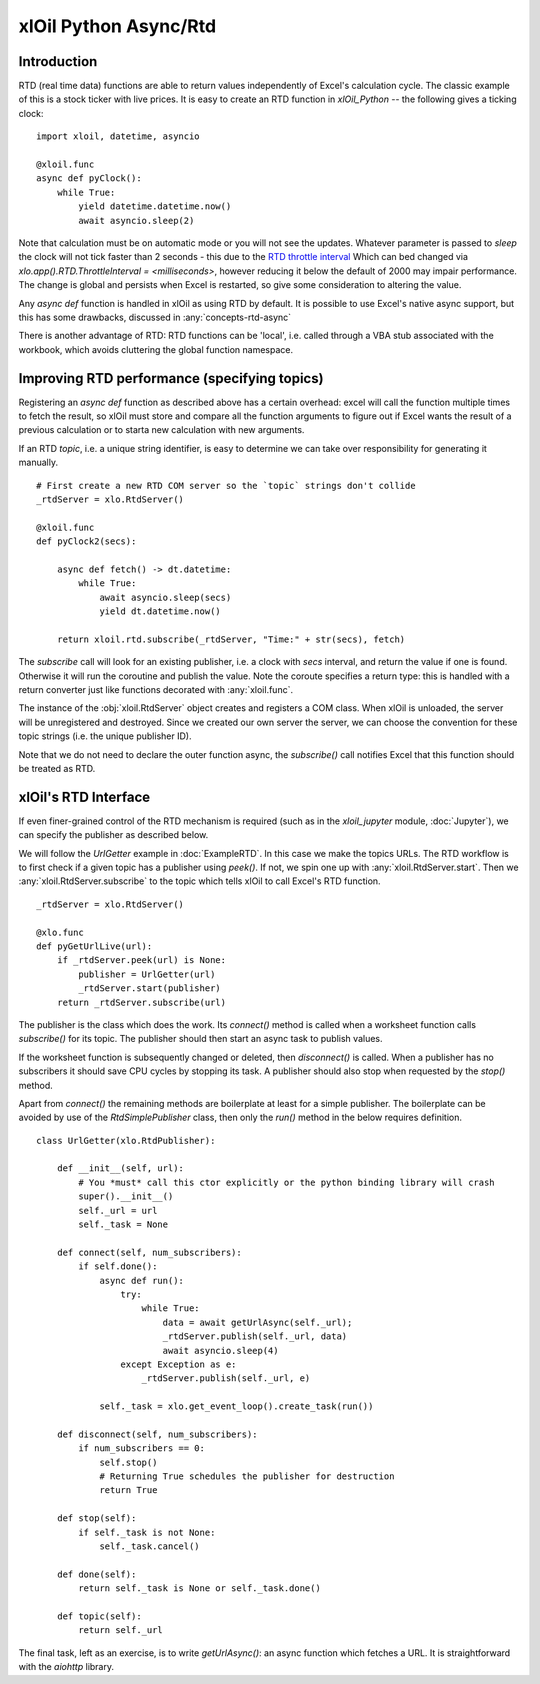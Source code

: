 ======================
xlOil Python Async/Rtd
======================

Introduction
------------

RTD (real time data) functions are able to return values independently of Excel's calculation
cycle. The classic example of this is a stock ticker with live prices.  It is easy to create
an RTD function in *xlOil_Python* -- the following gives a ticking clock:

::

    import xloil, datetime, asyncio

    @xloil.func
    async def pyClock():
        while True:
            yield datetime.datetime.now()
            await asyncio.sleep(2)
            

Note that calculation must be on automatic mode or you will not see the updates. 
Whatever parameter is passed to `sleep` the clock will not tick faster than 2 seconds - this due 
to the `RTD throttle interval <https://docs.microsoft.com/en-us/previous-versions/office/developer/office-xp/aa140060(v=office.10)>`_
Which can bed changed via `xlo.app().RTD.ThrottleInterval = <milliseconds>`, however 
reducing it below the default of 2000 may impair performance.  The change is global and
persists when Excel is restarted, so give some consideration to altering the value.

Any `async def` function is handled in xlOil as using RTD by default.  It is possible to 
use Excel's native async support, but this has some drawbacks, discussed in :any:`concepts-rtd-async`

There is another advantage of RTD: RTD functions can be 'local', i.e. called through a 
VBA stub associated with the workbook, which avoids cluttering the global function namespace.

Improving RTD performance (specifying topics)
---------------------------------------------

Registering an `async def` function as described above has a certain overhead: excel will 
call the function multiple times to fetch the result, so xlOil must store and compare all 
the function arguments to figure out if Excel wants the result of a previous calculation 
or to starta new calculation with new arguments.

If an RTD `topic`, i.e. a unique string identifier, is easy to determine we can take over
responsibility for generating it manually.

::

    # First create a new RTD COM server so the `topic` strings don't collide
    _rtdServer = xlo.RtdServer()
    
    @xloil.func
    def pyClock2(secs):

        async def fetch() -> dt.datetime:
            while True:
                await asyncio.sleep(secs)
                yield dt.datetime.now()
            
        return xloil.rtd.subscribe(_rtdServer, "Time:" + str(secs), fetch)

The `subscribe` call will look for an existing publisher, i.e. a clock with `secs` interval,
and return the value if one is found.  Otherwise it will run the coroutine and publish
the value.  Note the coroute specifies a return type: this is handled with a return converter
just like functions decorated with :any:`xloil.func`.

The instance of the :obj:`xloil.RtdServer` object creates and registers a COM class. When xlOil is
unloaded, the server will be unregistered and destroyed.  Since we created our own server the 
server, we can choose the convention for these topic strings (i.e. the unique publisher ID).

Note that we do not need to declare the outer function async, the `subscribe()` call notifies 
Excel that this function should be treated as RTD.

xlOil's RTD Interface
---------------------

If even finer-grained control of the RTD mechanism is required (such as in the `xloil_jupyter`
module, :doc:`Jupyter`), we can specify the publisher as described below.

We will follow the *UrlGetter* example in :doc:`ExampleRTD`.  In this case we make the topics URLs. 
The RTD workflow is to first check if a given topic has a publisher using `peek()`. If not, 
we spin one up with :any:`xloil.RtdServer.start`. Then we :any:`xloil.RtdServer.subscribe` to 
the topic which tells xlOil to call Excel's RTD function.

:: 

    _rtdServer = xlo.RtdServer()

    @xlo.func
    def pyGetUrlLive(url):
        if _rtdServer.peek(url) is None:
            publisher = UrlGetter(url)
            _rtdServer.start(publisher)
        return _rtdServer.subscribe(url)


The publisher is the class which does the work. Its `connect()` method is called when a 
worksheet function calls `subscribe()` for its topic.  The publisher should then start
an async task to publish values.

If the worksheet function is subsequently changed or deleted, then `disconnect()` is called. 
When a publisher has no subscribers it should save CPU cycles by stopping its task.  A 
publisher should also stop when requested by the `stop()` method.

Apart from `connect()` the remaining methods are boilerplate at least for a simple publisher.
The boilerplate can be avoided by use of the `RtdSimplePublisher` class, then only the
`run()` method in the below requires definition. 

::

    class UrlGetter(xlo.RtdPublisher):

        def __init__(self, url):
            # You *must* call this ctor explicitly or the python binding library will crash
            super().__init__()  
            self._url = url
            self._task = None
           
        def connect(self, num_subscribers):
            if self.done():
                async def run():
                    try:
                        while True:
                            data = await getUrlAsync(self._url);
                            _rtdServer.publish(self._url, data)
                            await asyncio.sleep(4)                     
                    except Exception as e:
                        _rtdServer.publish(self._url, e)
                        
                self._task = xlo.get_event_loop().create_task(run())
                
        def disconnect(self, num_subscribers):
            if num_subscribers == 0:
                self.stop()
                # Returning True schedules the publisher for destruction
                return True 
                
        def stop(self):
            if self._task is not None: 
                self._task.cancel()
        
        def done(self):
            return self._task is None or self._task.done()
            
        def topic(self):
            return self._url

The final task, left as an exercise, is to write `getUrlAsync()`: an async function which 
fetches a URL.  It is straightforward with the `aiohttp` library.
